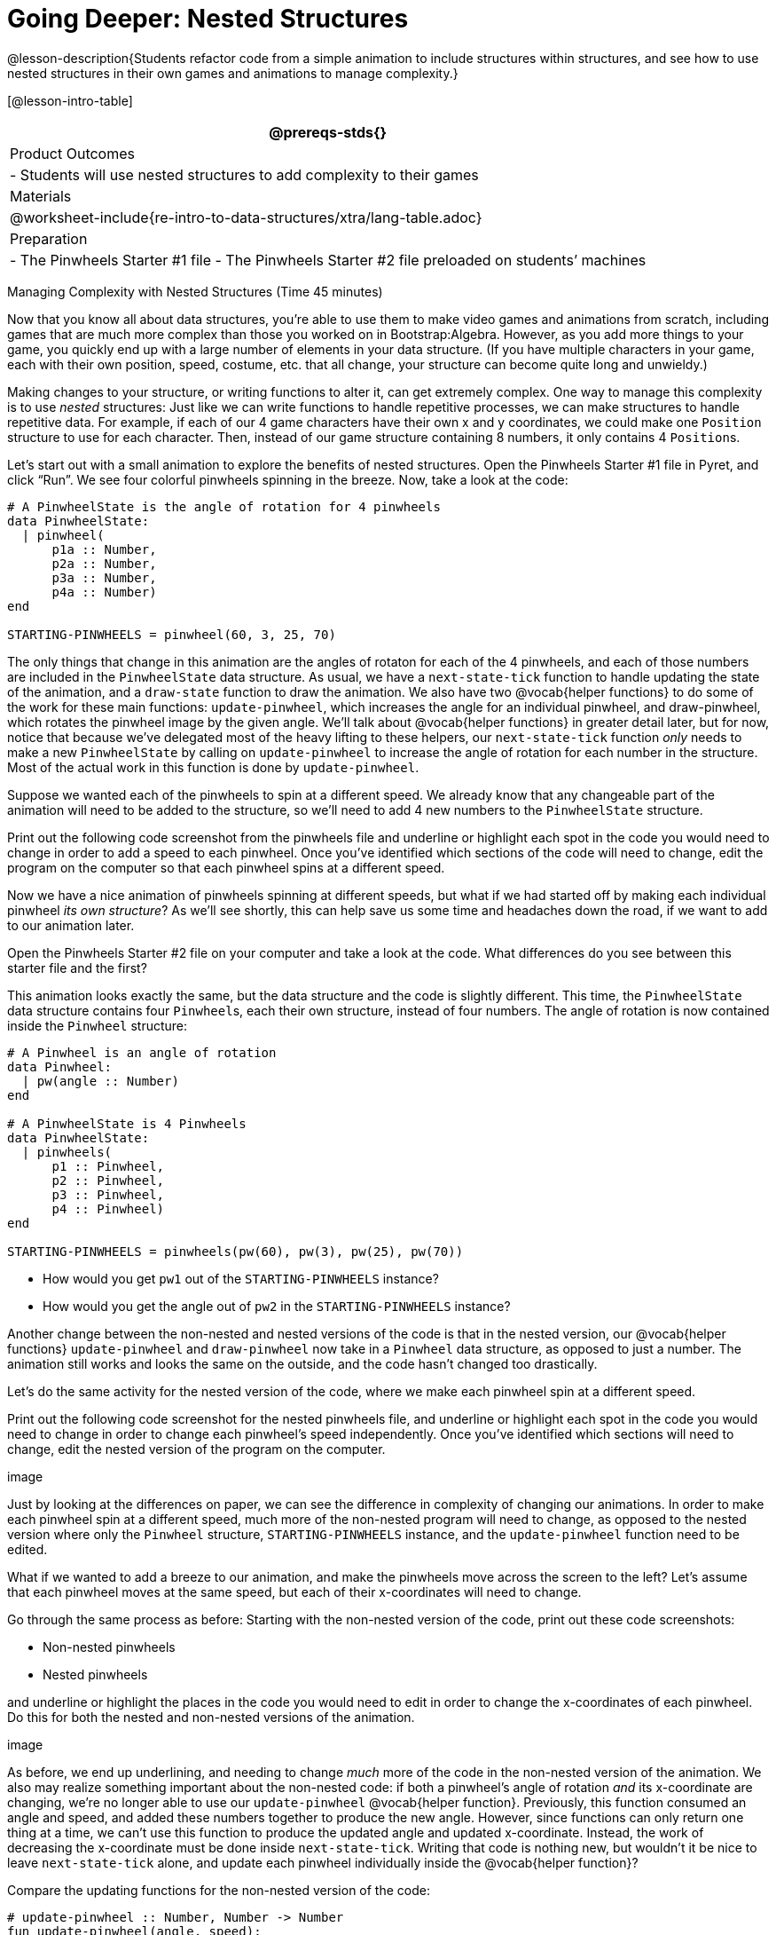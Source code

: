 = Going Deeper: Nested Structures

@lesson-description{Students refactor code from a simple
animation to include structures within structures, and see how to
use nested structures in their own games and animations to manage
complexity.}

[@lesson-intro-table]
|===
@prereqs-stds{}

| Product Outcomes
|
- Students will use nested structures to add complexity to their games

| Materials
|

@worksheet-include{re-intro-to-data-structures/xtra/lang-table.adoc}

| Preparation
|
- The Pinwheels Starter #1 file
- The Pinwheels Starter #2 file preloaded on students’ machines

|===

Managing Complexity with Nested Structures (Time 45 minutes)

Now that you know all about data structures, you’re able to use
them to make video games and animations from scratch, including
games that are much more complex than those you worked on in
Bootstrap:Algebra. However, as you add more things to your game,
you quickly end up with a large number of elements in your data
structure. (If you have multiple characters in your game, each
with their own position, speed, costume, etc. that all change,
your structure can become quite long and unwieldy.)

Making changes to your structure, or writing functions to alter
it, can get extremely complex. One way to manage this complexity
is to use _nested_ structures: Just like we can write functions to
handle repetitive processes, we can make structures to handle
repetitive data. For example, if each of our 4 game characters
have their own x and y coordinates, we could make one `Position`
structure to use for each character. Then, instead of our game
structure containing 8 numbers, it only contains 4 ``Position``s.

Let’s start out with a small animation to explore the benefits of
nested structures. Open the Pinwheels Starter #1 file in Pyret,
and click "`Run`". We see four colorful pinwheels spinning in the
breeze. Now, take a look at the code:

----
# A PinwheelState is the angle of rotation for 4 pinwheels
data PinwheelState:
  | pinwheel(
      p1a :: Number,
      p2a :: Number,
      p3a :: Number,
      p4a :: Number)
end

STARTING-PINWHEELS = pinwheel(60, 3, 25, 70)
----

The only things that change in this animation are the angles of
rotaton for each of the 4 pinwheels, and each of those numbers
are included in the `PinwheelState` data structure. As usual, we
have a `next-state-tick` function to handle updating the state of
the animation, and a `draw-state` function to draw the animation.
We also have two @vocab{helper functions} to do some of the work for
these main functions: `update-pinwheel`, which increases the angle
for an individual pinwheel, and draw-pinwheel, which rotates the
pinwheel image by the given angle. We’ll talk about @vocab{helper
functions} in greater detail later, but for now, notice that
because we’ve delegated most of the heavy lifting to these
helpers, our `next-state-tick` function _only_ needs to make a new
`PinwheelState` by calling on `update-pinwheel` to increase the angle
of rotation for each number in the structure. Most of the actual
work in this function is done by `update-pinwheel`.

Suppose we wanted each of the pinwheels to spin at a different
speed. We already know that any changeable part of the animation
will need to be added to the structure, so we’ll need to add 4
new numbers to the `PinwheelState` structure.

[.lesson-instruction]
Print out the following code screenshot from the pinwheels file
and underline or highlight each spot in the code you would need
to change in order to add a speed to each pinwheel. Once you’ve
identified which sections of the code will need to change, edit
the program on the computer so that each pinwheel spins at a
different speed.

Now we have a nice animation of pinwheels spinning at different
speeds, but what if we had started off by making each individual
pinwheel _its own structure_? As we’ll see shortly, this can help
save us some time and headaches down the road, if we want to add
to our animation later.

[.lesson-instruction]
Open the Pinwheels Starter #2 file on your computer and take a
look at the code. What differences do you see between this
starter file and the first?

This animation looks exactly the same, but the data structure and
the code is slightly different. This time, the `PinwheelState` data
structure contains four ``Pinwheel``s, each their own structure,
instead of four numbers. The angle of rotation is now contained
inside the `Pinwheel` structure:

----
# A Pinwheel is an angle of rotation
data Pinwheel:
  | pw(angle :: Number)
end

# A PinwheelState is 4 Pinwheels
data PinwheelState:
  | pinwheels(
      p1 :: Pinwheel,
      p2 :: Pinwheel,
      p3 :: Pinwheel,
      p4 :: Pinwheel)
end

STARTING-PINWHEELS = pinwheels(pw(60), pw(3), pw(25), pw(70))
----

[.lesson-instruction]
--
- How would you get `pw1` out of the `STARTING-PINWHEELS` instance?
- How would you get the angle out of `pw2` in the `STARTING-PINWHEELS` instance?
--

////
With nested structures, accessing fields in the "child" structure (in this case, Pinwheel requires two dots. So, STARTING-PINWHEELS.pw1 produces pw(60), the first Pinwheel. Whereas STARTING-PINWHEELS.pw2.angle produces 3, the angle of pw2.
////

Another change between the non-nested and nested versions of the
code is that in the nested version, our @vocab{helper functions}
`update-pinwheel` and `draw-pinwheel` now take in a `Pinwheel` data
structure, as opposed to just a number. The animation still works
and looks the same on the outside, and the code hasn’t changed
too drastically.

Let’s do the same activity for the nested version of the code,
where we make each pinwheel spin at a different speed.

[.lesson-instruction]
Print out the following code screenshot for the nested pinwheels
file, and underline or highlight each spot in the code you would
need to change in order to change each pinwheel’s speed
independently. Once you’ve identified which sections will need to
change, edit the nested version of the program on the computer.

////
Point out the differences in underlining between the two code screenshots. Note that when students finish this activity, both of the animations will look the same- but one program will have been much more straightforward to modify! We wrote a bit more code at the beginning to set up the nested structures, but that paid off later by giving us more flexibility to change the behavior of the pinwheels.
////

image

Just by looking at the differences on paper, we can see the
difference in complexity of changing our animations. In order to
make each pinwheel spin at a different speed, much more of the
non-nested program will need to change, as opposed to the nested
version where only the `Pinwheel` structure, `STARTING-PINWHEELS`
instance, and the `update-pinwheel` function need to be edited.

What if we wanted to add a breeze to our animation, and make the
pinwheels move across the screen to the left? Let’s assume that
each pinwheel moves at the same speed, but each of their
x-coordinates will need to change.

[.lesson-instruction]
--
Go through the same process as before: Starting with the non-nested version of the code, print out these code screenshots:

- Non-nested pinwheels
- Nested pinwheels

and underline or highlight the places in the code you would need to edit in order to change the x-coordinates of each pinwheel. Do this for both the nested and non-nested versions of the animation.
--

////
Optonal: For practice, have students make this change in both programs on the computer. Have them pay special attention to their helper functions- will they be able to use the existing update-pinwheel in the non-nested version of the animation?
////

image

As before, we end up underlining, and needing to change _much_ more
of the code in the non-nested version of the animation. We also
may realize something important about the non-nested code: if
both a pinwheel’s angle of rotation _and_ its x-coordinate are
changing, we’re no longer able to use our `update-pinwheel`
@vocab{helper
function}. Previously, this function consumed an angle and speed,
and added these numbers together to produce the new angle.
However, since functions can only return one thing at a time, we
can’t use this function to produce the updated angle and updated
x-coordinate. Instead, the work of decreasing the x-coordinate
must be done inside `next-state-tick`. Writing that code is nothing
new, but wouldn’t it be nice to leave `next-state-tick` alone, and
update each pinwheel individually inside the @vocab{helper function}?

////
For reference, the complete code for the nested and non-nested versions of the pinwheels file including speed can be found here:

Non-nested Pinwheels+Speed
Nested Pinwheels+Speed
////

Compare the updating functions for the non-nested version of the code:

----
# update-pinwheel :: Number, Number -> Number
fun update-pinwheel(angle, speed):
  angle + speed
end

# next-state-tick :: PinwheelState -> PinwheelState
fun next-state-tick(ps):
  pinwheel(
    update-pinwheel(ps.p1a, ps.p1speed),
    ps.p1speed,
    ps.p1x - 5,
    update-pinwheel(ps.p2a, ps.p2speed),
    ps.p2speed,
    ps.p2x - 5,
    update-pinwheel(ps.p3a, ps.p3speed),
    ps.p3speed,
    ps.p3x - 5,
    update-pinwheel(ps.p4a, ps.p4speed),
    ps.p4speed,
    ps.p4x - 5)
end

And the nested version:
# update-pinwheel :: Pinwheel -> Pinwheel
fun update-pinwheel(p):
  pw(p.angle + p.speed, p.speed, p.x - 5)
end

# next-state-tick :: PinwheelState -> PinwheelState
fun next-state-tick(ps):
  pinwheels(
    update-pinwheel(ps.p1),
    update-pinwheel(ps.p2),
    update-pinwheel(ps.p3),
    update-pinwheel(ps.p4))
end
----

Not only is the version which uses nested structures much
shorter, it’s also much more readable. Using a nested structure
affords us a unique opportunity for abstraction- If each pinwheel
moves the same way, we can use one @vocab{helper function} on all of
them, each time consuming a pinwheel and producing the updated
pinwheel. This way the only function that needs to change is the
one which addresses the "`child`" structure (in this case,
`update-pinwheel`, which consumes a `Pinwheel`), and the function
`next-state-tick`, which consumes the "`parent`" structure
`PinwheelState`, can stay unchanged. This offers you lots more
flexibility when making changes to your code, or adding things to
a program.

You’ve seen how nested structures work inside a simple animation,
but what about a more complex video game? Let’s return to he
Ninja Cat game from Bootstrap:Algebra. Here’s the original data
block and some sample instances from Ninja Cat:

----
# A GameState is a Player's x and y-coordinate, danger's x and y coordinate and speed, and target's x and y coordinate and speed
data GameState:
    game(
      playerx :: Number,
      playery :: Number,
      dangerx :: Number,
      dangery :: Number,
      dangerspeed :: Number,
      targetx :: Number,
      targety :: Number,
      targetspeed :: Number,
      score :: Number)
end

# Some sample GameStates
START = game(320, 100, 600, 75, 5, 1500, 250, 10, 0)
PLAY  = game(320, 100, 600, 75, 5, 300, 250, 20, 0)
----

And here’s the same game made with nested structures. To clean up
the `GameState` structure, make it easier to read, and allow more
flexibility in our code, we defined a new structure to represent
a `Character`, which contains a single set of x and y-coordinates:

----
# A Character is an x and y-coordinate
data Character:
    char(
      x :: Number,
      y :: Number)
end

data GameState:
    game(
      player :: Character,
      danger :: Character,
      dangerspeed :: Number,
      target :: Character,
      targetspeed :: Number,
      score :: Number)
end

# Some sample GameStates
START = game(char(320, 100), char(600, 75), 5, char(1500, 250), 10, 0)
PLAY  = game(char(320, 100), char(600, 75), 5, char(300, 250), 20, 0)
----

[.lesson-instruction]
--
For the nested structures version of Ninja Cat:

- How would you get the player’s x-coordinate out of START?
- What about the danger’s y-coordinate?
- How would you get the target’s speed out of PLAY?
- Finally, what do you notice about these two versions of the Ninja Cat data? Which do you prefer, and why?
--

////
Have students discuss the pros and cons of writing a game using nested or non-nested structures.
////

Now take a look at YOUR video games. If you were to re-write your
program to use nested structures, what would it look like? Do you
have multiple characters in your game with their own x, y, and
speed? Do you have any opportunities to use @vocab{helper functions} to
move characters in the same way?

[.lesson-instruction]
For practice, re-write the data block and sample instances for your video game using nested structures.

////
Optional: If you like, have students completely refactor their entire game code to make use of nested structures and helper functions.
////

